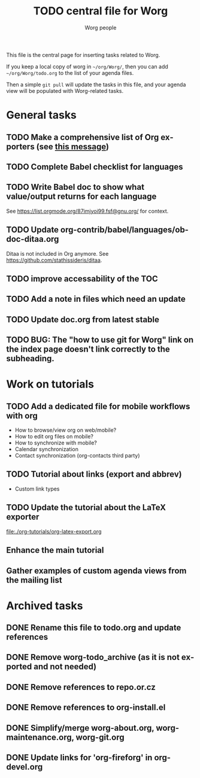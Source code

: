 #+TITLE:      TODO central file for Worg
#+AUTHOR:     Worg people
#+STARTUP:    align fold nodlcheck hidestars oddeven lognotestate
#+SEQ_TODO:   TODO(t) INPROGRESS(i) WAITING(w@) | DONE(d) CANCELED(c@)
#+TAGS:       Write(w) Update(u) Fix(f) Check(c)
#+LANGUAGE:   en
#+PRIORITIES: A C B
#+CATEGORY:   worg
#+OPTIONS:    H:3 num:nil toc:nil \n:nil ::t |:t ^:nil -:t f:t *:t tex:t d:(HIDE) tags:not-in-toc
#+ARCHIVE:    ::* Archived tasks
#+HTML_LINK_UP:    index.html
#+HTML_LINK_HOME:  https://orgmode.org/worg/

# This file is released by its authors and contributors under the GNU
# Free Documentation license v1.3 or later, code examples are released
# under the GNU General Public License v3 or later.

This file is the central page for inserting tasks related to Worg.

If you keep a local copy of worg in =~/org/Worg/=, then you can
add =~/org/Worg/todo.org= to the list of your agenda files.

Then a simple =git pull= will update the tasks in this file, and your
agenda view will be populated with Worg-related tasks.

* General tasks

** TODO Make a comprehensive list of Org exporters (see [[https://list.orgmode.org/87r1r5jvak.fsf@gnu.org/][this message]])
** TODO Complete Babel checklist for languages
** TODO Write Babel doc to show what value/output returns for each language

See https://list.orgmode.org/87imjyoi99.fsf@gnu.org/ for context.
** TODO Update org-contrib/babel/languages/ob-doc-ditaa.org

Ditaa is not included in Org anymore.  See
https://github.com/stathissideris/ditaa.

** TODO improve accessability of the TOC

** 

** TODO Add a note in files which need an update
** TODO Update doc.org from latest stable
** TODO BUG: The "how to use git for Worg" link on the index page doesn't link correctly to the subheading.

* Work on tutorials
** TODO Add a dedicated file for mobile workflows with org
- How to browse/view org on web/mobile?
- How to edit org files on mobile?
- How to synchronize with mobile?
- Calendar synchronization
- Contact synchronization (org-contacts third party)
** TODO Tutorial about links (export and abbrev)
- Custom link types
** TODO Update the tutorial about the LaTeX exporter
file:./org-tutorials/org-latex-export.org
** Enhance the main tutorial
** Gather examples of custom agenda views from the mailing list
* Archived tasks

** DONE Rename this file to todo.org and update references
:PROPERTIES:
:ARCHIVE_TIME: 2021-05-17 Mon 22:12
:ARCHIVE_FILE: ~/Documents/projects/worg/todo.org
:ARCHIVE_OLPATH: General tasks
:ARCHIVE_CATEGORY: worg
:ARCHIVE_TODO: DONE
:END:

** DONE Remove worg-todo_archive (as it is not exported and not needed)
:PROPERTIES:
:ARCHIVE_TIME: 2021-05-17 Mon 22:12
:ARCHIVE_FILE: ~/Documents/projects/worg/todo.org
:ARCHIVE_OLPATH: General tasks
:ARCHIVE_CATEGORY: worg
:ARCHIVE_TODO: DONE
:END:

** DONE Remove references to repo.or.cz
:PROPERTIES:
:ARCHIVE_TIME: 2021-05-31 Mon 19:58
:ARCHIVE_FILE: ~/Documents/projects/worg/todo.org
:ARCHIVE_OLPATH: General tasks
:ARCHIVE_CATEGORY: worg
:ARCHIVE_TODO: DONE
:END:

** DONE Remove references to org-install.el
:PROPERTIES:
:ARCHIVE_TIME: 2021-05-31 Mon 19:58
:ARCHIVE_FILE: ~/Documents/projects/worg/todo.org
:ARCHIVE_OLPATH: General tasks
:ARCHIVE_CATEGORY: worg
:ARCHIVE_TODO: DONE
:END:

** DONE Simplify/merge worg-about.org, worg-maintenance.org, worg-git.org
:PROPERTIES:
:ARCHIVE_TIME: 2024-10-01 Tue 13:08
:ARCHIVE_FILE: ~/Documents/projects/worg/todo.org
:ARCHIVE_OLPATH: General tasks
:ARCHIVE_CATEGORY: worg
:ARCHIVE_TODO: DONE
:END:

** DONE Update links for 'org-fireforg' in org-devel.org
:PROPERTIES:
:ARCHIVE_TIME: 2024-10-01 Tue 13:08
:ARCHIVE_FILE: ~/Documents/projects/worg/todo.org
:ARCHIVE_OLPATH: General tasks
:ARCHIVE_CATEGORY: worg
:ARCHIVE_TODO: DONE
:END:
